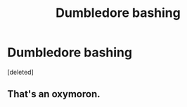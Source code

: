 #+TITLE: Dumbledore bashing

* Dumbledore bashing
:PROPERTIES:
:Score: 0
:DateUnix: 1592370658.0
:DateShort: 2020-Jun-17
:FlairText: Request
:END:
[deleted]


** That's an oxymoron.
:PROPERTIES:
:Author: indabababababa
:Score: 2
:DateUnix: 1592375836.0
:DateShort: 2020-Jun-17
:END:
